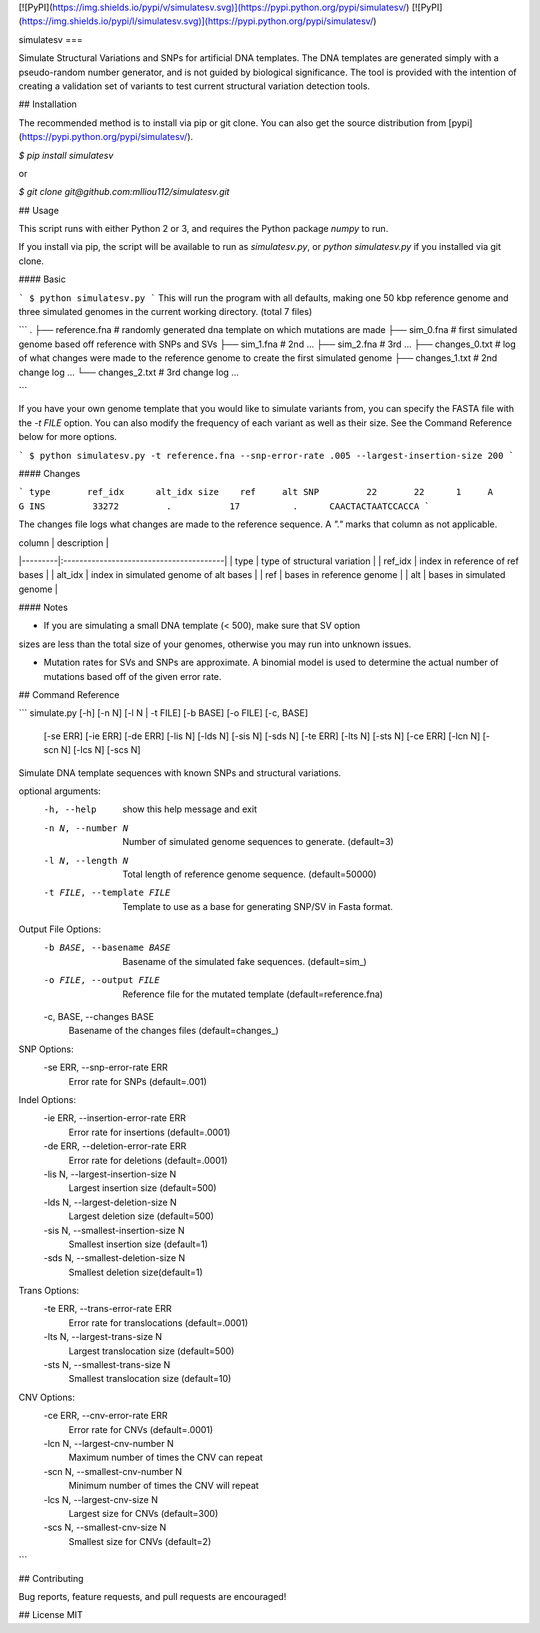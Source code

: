 [![PyPI](https://img.shields.io/pypi/v/simulatesv.svg)](https://pypi.python.org/pypi/simulatesv/)
[![PyPI](https://img.shields.io/pypi/l/simulatesv.svg)](https://pypi.python.org/pypi/simulatesv/)

simulatesv
===

Simulate Structural Variations and SNPs for artificial DNA templates. The DNA
templates are generated simply with a pseudo-random number generator, and is
not guided by biological significance. The tool is provided with the intention
of creating a validation set of variants to test current structural variation
detection tools.

## Installation

The recommended method is to install via pip or git clone. You can also get the
source distribution from [pypi](https://pypi.python.org/pypi/simulatesv/).

`$ pip install simulatesv`

or

`$ git clone git@github.com:mlliou112/simulatesv.git`


## Usage

This script runs with either Python 2 or 3, and requires the Python package `numpy` to run.

If you install via pip, the script will be available to run as `simulatesv.py`, or `python simulatesv.py` if you installed via git clone.

#### Basic

```
$ python simulatesv.py
```
This will run the program with all defaults, making one 50 kbp reference genome and three simulated genomes in the current working directory. (total 7 files)

```
.
├── reference.fna  # randomly generated dna template on which mutations are made
├── sim_0.fna      # first simulated genome based off reference with SNPs and SVs
├── sim_1.fna      # 2nd ...
├── sim_2.fna      # 3rd ...
├── changes_0.txt  # log of what changes were made to the reference genome to create the first simulated genome
├── changes_1.txt  # 2nd change log ...
└── changes_2.txt  # 3rd change log ...

```

If you have your own genome template that you would like to simulate variants
from, you can specify the FASTA file with the `-t FILE` option. You can also
modify the frequency of each variant as well as their size. See the Command
Reference below for more options.

```
$ python simulatesv.py -t reference.fna --snp-error-rate .005 --largest-insertion-size 200
```

#### Changes


```
type       ref_idx	alt_idx	size	ref	alt
SNP	    22	     22	     1	   A	  G
INS	    33272	  .	      17	  .      CAACTACTAATCCACCA
```

The changes file logs what changes are made to the reference sequence. A `"."`
marks that column as not applicable.

| column  | description |
|---------|:----------------------------------------|
| type    | type of structural variation           |
| ref_idx | index in reference of ref bases        |
| alt_idx | index in simulated genome of alt bases |
| ref     | bases in reference genome              |
| alt     | bases in simulated genome              |

#### Notes

* If you are simulating a small DNA template (< 500), make sure that SV option
sizes are less than the total size of your genomes, otherwise you may run into
unknown issues.

* Mutation rates for SVs and SNPs are approximate. A binomial model is used to determine the actual number of mutations based off of the given error rate.

## Command Reference 

```
simulate.py [-h] [-n N] [-l N | -t FILE] [-b BASE] [-o FILE] [-c, BASE]
            [-se ERR] [-ie ERR] [-de ERR] [-lis N] [-lds N] [-sis N]
            [-sds N] [-te ERR] [-lts N] [-sts N] [-ce ERR] [-lcn N]
            [-scn N] [-lcs N] [-scs N]

Simulate DNA template sequences with known SNPs and structural variations.

optional arguments:
  -h, --help            show this help message and exit
  -n N, --number N      Number of simulated genome sequences to generate.
                        (default=3)
  -l N, --length N      Total length of reference genome sequence.
                        (default=50000)
  -t FILE, --template FILE
                        Template to use as a base for generating SNP/SV in
                        Fasta format.

Output File Options:
  -b BASE, --basename BASE
                        Basename of the simulated fake sequences.
                        (default=sim_)
  -o FILE, --output FILE
                        Reference file for the mutated template
                        (default=reference.fna)
  -c, BASE, --changes BASE
                        Basename of the changes files (default=changes_)

SNP Options:
  -se ERR, --snp-error-rate ERR
                        Error rate for SNPs (default=.001)

Indel Options:
  -ie ERR, --insertion-error-rate ERR
                        Error rate for insertions (default=.0001)
  -de ERR, --deletion-error-rate ERR
                        Error rate for deletions (default=.0001)
  -lis N, --largest-insertion-size N
                        Largest insertion size (default=500)
  -lds N, --largest-deletion-size N
                        Largest deletion size (default=500)
  -sis N, --smallest-insertion-size N
                        Smallest insertion size (default=1)
  -sds N, --smallest-deletion-size N
                        Smallest deletion size(default=1)

Trans Options:
  -te ERR, --trans-error-rate ERR
                        Error rate for translocations (default=.0001)
  -lts N, --largest-trans-size N
                        Largest translocation size (default=500)
  -sts N, --smallest-trans-size N
                        Smallest translocation size (default=10)

CNV Options:
  -ce ERR, --cnv-error-rate ERR
                        Error rate for CNVs (default=.0001)
  -lcn N, --largest-cnv-number N
                        Maximum number of times the CNV can repeat
  -scn N, --smallest-cnv-number N
                        Minimum number of times the CNV will repeat
  -lcs N, --largest-cnv-size N
                        Largest size for CNVs (default=300)
  -scs N, --smallest-cnv-size N
                        Smallest size for CNVs (default=2)

```


## Contributing

Bug reports, feature requests, and pull requests are encouraged!

## License
MIT
